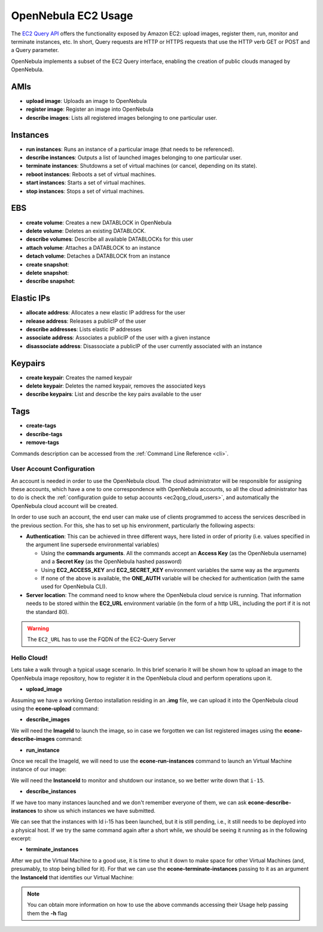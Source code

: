 .. _ec2qug:

================================================================================
OpenNebula EC2 Usage
================================================================================

The `EC2 Query API <http://docs.amazonwebservices.com/AWSEC2/latest/DeveloperGuide/index.html?using-query-api.html>`__ offers the functionality exposed by Amazon EC2: upload images, register them, run, monitor and terminate instances, etc. In short, Query requests are HTTP or HTTPS requests that use the HTTP verb GET or POST and a Query parameter.

OpenNebula implements a subset of the EC2 Query interface, enabling the creation of public clouds managed by OpenNebula.

AMIs
--------------------------------------------------------------------------------

-  **upload image**: Uploads an image to OpenNebula
-  **register image**: Register an image into OpenNebula
-  **describe images**: Lists all registered images belonging to one particular user.

Instances
--------------------------------------------------------------------------------

-  **run instances**: Runs an instance of a particular image (that needs to be referenced).
-  **describe instances**: Outputs a list of launched images belonging to one particular user.
-  **terminate instances**: Shutdowns a set of virtual machines (or cancel, depending on its state).
-  **reboot instances**: Reboots a set of virtual machines.
-  **start instances**: Starts a set of virtual machines.
-  **stop instances**: Stops a set of virtual machines.

EBS
--------------------------------------------------------------------------------

-  **create volume**: Creates a new DATABLOCK in OpenNebula
-  **delete volume**: Deletes an existing DATABLOCK.
-  **describe volumes**: Describe all available DATABLOCKs for this user
-  **attach volume**: Attaches a DATABLOCK to an instance
-  **detach volume**: Detaches a DATABLOCK from an instance

-  **create snapshot**:
-  **delete snapshot**:
-  **describe snapshot**:

Elastic IPs
--------------------------------------------------------------------------------

-  **allocate address**: Allocates a new elastic IP address for the user
-  **release address**: Releases a publicIP of the user
-  **describe addresses**: Lists elastic IP addresses
-  **associate address**: Associates a publicIP of the user with a given instance
-  **disassociate address**: Disassociate a publicIP of the user currently associated with an instance

Keypairs
--------------------------------------------------------------------------------

-  **create keypair**: Creates the named keypair
-  **delete keypair**: Deletes the named keypair, removes the associated keys
-  **describe keypairs**: List and describe the key pairs available to the user

Tags
--------------------------------------------------------------------------------

-  **create-tags**
-  **describe-tags**
-  **remove-tags**

Commands description can be accessed from the :ref:`Command Line Reference <cli>`.

User Account Configuration
================================================================================

An account is needed in order to use the OpenNebula cloud. The cloud administrator will be responsible for assigning these accounts, which have a one to one correspondence with OpenNebula accounts, so all the cloud administrator has to do is check the :ref:`configuration guide to setup accounts <ec2qcg_cloud_users>`, and automatically the OpenNebula cloud account will be created.

In order to use such an account, the end user can make use of clients programmed to access the services described in the previous section. For this, she has to set up his environment, particularly the following aspects:

-  **Authentication**: This can be achieved in three different ways, here listed in order of priority (i.e. values specified in the argument line supersede environmental variables)

   -  Using the **commands arguments**. All the commands accept an **Access Key** (as the OpenNebula username) and a **Secret Key** (as the OpenNebula hashed password)
   -  Using **EC2\_ACCESS\_KEY** and **EC2\_SECRET\_KEY** environment variables the same way as the arguments
   -  If none of the above is available, the **ONE\_AUTH** variable will be checked for authentication (with the same used for OpenNebula CLI).

-  **Server location**: The command need to know where the OpenNebula cloud service is running. That information needs to be stored within the **EC2\_URL** environment variable (in the form of a http URL, including the port if it is not the standard 80).

.. warning:: The ``EC2_URL`` has to use the FQDN of the EC2-Query Server

Hello Cloud!
================================================================================

Lets take a walk through a typical usage scenario. In this brief scenario it will be shown how to upload an image to the OpenNebula image repository, how to register it in the OpenNebula cloud and perform operations upon it.

-  **upload\_image**

Assuming we have a working Gentoo installation residing in an **.img** file, we can upload it into the OpenNebula cloud using the **econe-upload** command:

.. prompt:: bash $ auto

    $ econe-upload /images/gentoo.img
    Success: ImageId ami-00000001
    $ econe-register ami-00000001
    Success: ImageId ami-00000001

-  **describe\_images**

We will need the **ImageId** to launch the image, so in case we forgotten we can list registered images using the **econe-describe-images** command:

.. prompt:: bash $ auto

    $ econe-describe-images -H
    Owner        ImageId       Status         Visibility   Location
    ------------------------------------------------------------------------------
    helen        ami-00000001  available      private      19ead5de585f43282acab4060bfb7a07

-  **run\_instance**

Once we recall the ImageId, we will need to use the **econe-run-instances** command to launch an Virtual Machine instance of our image:

.. prompt:: bash $ auto

    $ econe-run-instances -H ami-00000001
    Owner       ImageId                InstanceId InstanceType
    ------------------------------------------------------------------------------
    helen       ami-00000001           i-15       m1.small

We will need the **InstanceId** to monitor and shutdown our instance, so we better write down that ``i-15``.

-  **describe\_instances**

If we have too many instances launched and we don't remember everyone of them, we can ask **econe-describe-instances** to show us which instances we have submitted.

.. prompt:: bash $ auto

    $ econe-describe-instances  -H
    Owner       Id    ImageId      State         IP              Type
    ------------------------------------------------------------------------------------------------------------
    helen       i-15  ami-00000001 pending       147.96.80.33    m1.small

We can see that the instances with Id i-15 has been launched, but it is still pending, i.e., it still needs to be deployed into a physical host. If we try the same command again after a short while, we should be seeing it running as in the following excerpt:

.. prompt:: bash $ auto

    $ econe-describe-instances  -H
    Owner       Id    ImageId      State         IP              Type
    ------------------------------------------------------------------------------------------------------------
    helen       i-15  ami-00000001 running      147.96.80.33     m1.small

-  **terminate\_instances**

After we put the Virtual Machine to a good use, it is time to shut it down to make space for other Virtual Machines (and, presumably, to stop being billed for it). For that we can use the **econe-terminate-instances** passing to it as an argument the **InstanceId** that identifies our Virtual Machine:

.. prompt:: bash $ auto

    $ econe-terminate-instances i-15
    Success: Terminating i-15 in running state

.. note:: You can obtain more information on how to use the above commands accessing their Usage help passing them the **-h** flag
